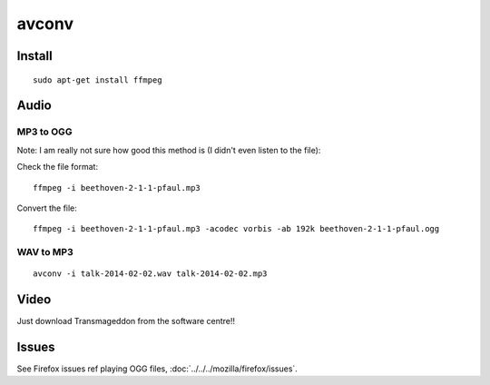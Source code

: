 avconv
******

.. note: I am migrating these notes from ``ffmpeg`` to ``avconv``...

Install
=======

::

  sudo apt-get install ffmpeg

Audio
=====

MP3 to OGG
----------

Note: I am really not sure how good this method is (I didn't even listen to the
file):

Check the file format::

  ffmpeg -i beethoven-2-1-1-pfaul.mp3

Convert the file::

  ffmpeg -i beethoven-2-1-1-pfaul.mp3 -acodec vorbis -ab 192k beethoven-2-1-1-pfaul.ogg

WAV to MP3
----------

::

  avconv -i talk-2014-02-02.wav talk-2014-02-02.mp3

Video
=====

Just download Transmageddon from the software centre!!

Issues
======

See Firefox issues ref playing OGG files,
:doc:`../../../mozilla/firefox/issues`.
